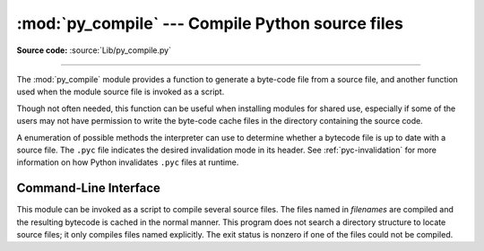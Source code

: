 :mod:`py_compile` --- Compile Python source files
=================================================

.. module:: py_compile
   :synopsis: Generate byte-code files from Python source files.

.. sectionauthor:: Fred L. Drake, Jr. <fdrake@acm.org>
.. documentation based on module docstrings

**Source code:** :source:`Lib/py_compile.py`

.. index:: pair: file; byte-code

--------------

The :mod:`py_compile` module provides a function to generate a byte-code file
from a source file, and another function used when the module source file is
invoked as a script.

Though not often needed, this function can be useful when installing modules for
shared use, especially if some of the users may not have permission to write the
byte-code cache files in the directory containing the source code.


.. exception:: PyCompileError

   Exception raised when an error occurs while attempting to compile the file.


.. function:: compile(file, cfile=None, dfile=None, doraise=False, optimize=-1, invalidation_mode=PycInvalidationMode.TIMESTAMP, quiet=0)

   Compile a source file to byte-code and write out the byte-code cache file.
   The source code is loaded from the file named *file*.  The byte-code is
   written to *cfile*, which defaults to the :pep:`3147`/:pep:`488` path, ending
   in ``.pyc``.
   For example, if *file* is ``/foo/bar/baz.py`` *cfile* will default to
   ``/foo/bar/__pycache__/baz.cpython-32.pyc`` for Python 3.2.  If *dfile* is
   specified, it is used as the name of the source file in error messages
   instead of *file*.  If *doraise* is true, a :exc:`PyCompileError` is raised
   when an error is encountered while compiling *file*. If *doraise* is false
   (the default), an error string is written to ``sys.stderr``, but no exception
   is raised.  This function returns the path to byte-compiled file, i.e.
   whatever *cfile* value was used.

   The *doraise* and *quiet* arguments determine how errors are handled while
   compiling file. If *quiet* is 0 or 1, and *doraise* is false, the default
   behaviour is enabled: an error string is written to ``sys.stderr``, and the
   function returns ``None`` instead of a path. If *doraise* is true,
   a :exc:`PyCompileError` is raised instead. However if *quiet* is 2,
   no message is written, and *doraise* has no effect.

   If the path that *cfile* becomes (either explicitly specified or computed)
   is a symlink or non-regular file, :exc:`FileExistsError` will be raised.
   This is to act as a warning that import will turn those paths into regular
   files if it is allowed to write byte-compiled files to those paths. This is
   a side-effect of import using file renaming to place the final byte-compiled
   file into place to prevent concurrent file writing issues.

   *optimize* controls the optimization level and is passed to the built-in
   :func:`compile` function.  The default of ``-1`` selects the optimization
   level of the current interpreter.

   *invalidation_mode* should be a member of the :class:`PycInvalidationMode`
   enum and controls how the generated bytecode cache is invalidated at
   runtime.  The default is :attr:`PycInvalidationMode.CHECKED_HASH` if
   the :envvar:`SOURCE_DATE_EPOCH` environment variable is set, otherwise
   the default is :attr:`PycInvalidationMode.TIMESTAMP`.

   .. versionchanged:: 3.2
      Changed default value of *cfile* to be :PEP:`3147`-compliant.  Previous
      default was *file* + ``'c'`` (``'o'`` if optimization was enabled).
      Also added the *optimize* parameter.

   .. versionchanged:: 3.4
      Changed code to use :mod:`importlib` for the byte-code cache file writing.
      This means file creation/writing semantics now match what :mod:`importlib`
      does, e.g. permissions, write-and-move semantics, etc. Also added the
      caveat that :exc:`FileExistsError` is raised if *cfile* is a symlink or
      non-regular file.

   .. versionchanged:: 3.7
      The *invalidation_mode* parameter was added as specified in :pep:`552`.
      If the :envvar:`SOURCE_DATE_EPOCH` environment variable is set,
      *invalidation_mode* will be forced to
      :attr:`PycInvalidationMode.CHECKED_HASH`.

   .. versionchanged:: 3.7.2
      The :envvar:`SOURCE_DATE_EPOCH` environment variable no longer
      overrides the value of the *invalidation_mode* argument, and determines
      its default value instead.

   .. versionchanged:: 3.8
      The *quiet* parameter was added.


.. class:: PycInvalidationMode

   A enumeration of possible methods the interpreter can use to determine
   whether a bytecode file is up to date with a source file. The ``.pyc`` file
   indicates the desired invalidation mode in its header. See
   :ref:`pyc-invalidation` for more information on how Python invalidates
   ``.pyc`` files at runtime.

   .. versionadded:: 3.7

   .. attribute:: TIMESTAMP

      The ``.pyc`` file includes the timestamp and size of the source file,
      which Python will compare against the metadata of the source file at
      runtime to determine if the ``.pyc`` file needs to be regenerated.

   .. attribute:: CHECKED_HASH

      The ``.pyc`` file includes a hash of the source file content, which Python
      will compare against the source at runtime to determine if the ``.pyc``
      file needs to be regenerated.

   .. attribute:: UNCHECKED_HASH

      Like :attr:`CHECKED_HASH`, the ``.pyc`` file includes a hash of the source
      file content. However, Python will at runtime assume the ``.pyc`` file is
      up to date and not validate the ``.pyc`` against the source file at all.

      This option is useful when the ``.pycs`` are kept up to date by some
      system external to Python like a build system.


Command-Line Interface
----------------------

This module can be invoked as a script to compile several source
files.  The files named in *filenames* are compiled and the resulting
bytecode is cached in the normal manner.  This program does not search
a directory structure to locate source files; it only compiles files
named explicitly. The exit status is nonzero if one of the files could
not be compiled.

.. program:: python -m py_compile

.. cmdoption:: <file> ... <fileN>
               -

   Positional arguments are files to compile.  If ``-`` is the only
   parameter, the list of files is taken from standard input.

.. cmdoption:: -q, --quiet

   Suppress errors output.

.. versionchanged:: 3.2
   Added support for ``-``.

.. versionchanged:: 3.10
   Added support for :option:`-q`.


.. seealso::

   Module :mod:`compileall`
      Utilities to compile all Python source files in a directory tree.

